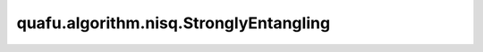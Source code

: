 quafu.algorithm.nisq.StronglyEntangling
==============================================

.. py:class:: quafu.algorithm.nisq.StronglyEntangling(n_qubits: int, depth: int, entangle_gate: BasicGate, prefix: str = '', suffix: str = '')

    强纠缠ansatz。请参考 `Circuit-centric quantum classifiers <https://arxiv.org/pdf/1804.00633.pdf>`_。

    参数：
        - **n_qubits** (int) - ansatz作用于多少个量子比特。
        - **depth** (int) - ansatz的深度。
        - **entangle_gate** (BasicGate) - 产生纠缠的量子门。
          如果传入单量子比特门，则会添加一个控制量子比特，
          如果传入双量子比特门，则该双量子比特门将作用于不同的量子比特。
        - **prefix** (str) - 参数的前缀。默认值： ``''``。
        - **suffix** (str) - 参数的后缀。默认值： ``''``。
